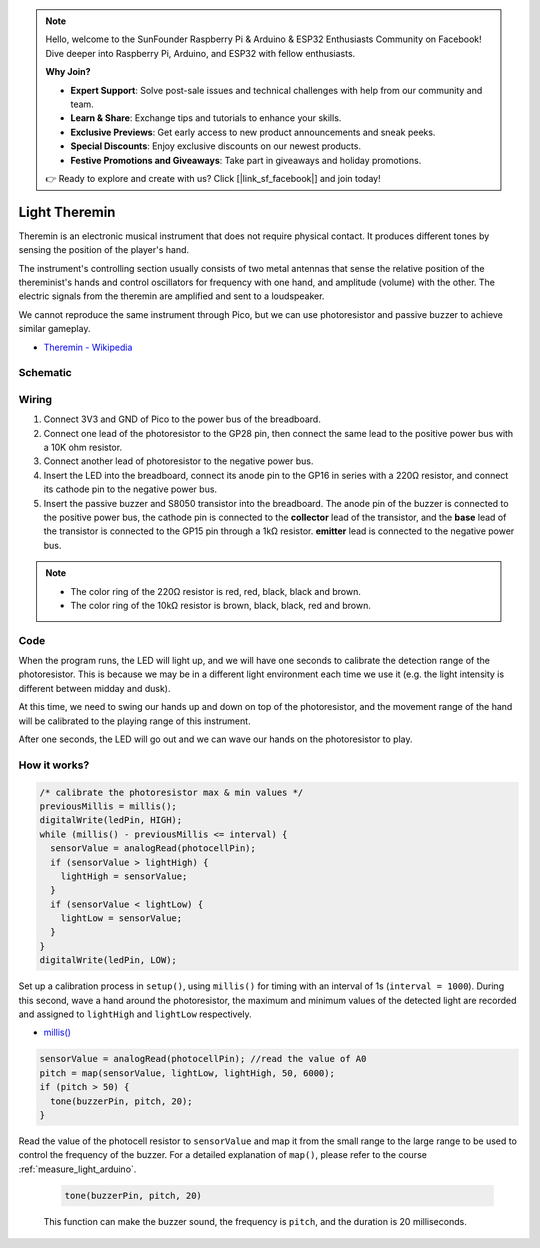 .. note::

    Hello, welcome to the SunFounder Raspberry Pi & Arduino & ESP32 Enthusiasts Community on Facebook! Dive deeper into Raspberry Pi, Arduino, and ESP32 with fellow enthusiasts.

    **Why Join?**

    - **Expert Support**: Solve post-sale issues and technical challenges with help from our community and team.
    - **Learn & Share**: Exchange tips and tutorials to enhance your skills.
    - **Exclusive Previews**: Get early access to new product announcements and sneak peeks.
    - **Special Discounts**: Enjoy exclusive discounts on our newest products.
    - **Festive Promotions and Giveaways**: Take part in giveaways and holiday promotions.

    👉 Ready to explore and create with us? Click [|link_sf_facebook|] and join today!

.. _light_theremin_arduino:

Light Theremin
================

Theremin is an electronic musical instrument that does not require physical contact. It produces different tones by sensing the position of the player's hand.

The instrument's controlling section usually consists of two metal antennas that sense the relative position of the thereminist's hands and control oscillators for frequency with one hand, and amplitude (volume) with the other. The electric signals from the theremin are amplified and sent to a loudspeaker.

We cannot reproduce the same instrument through Pico, but we can use photoresistor and passive buzzer to achieve similar gameplay.

* `Theremin - Wikipedia <https://en.wikipedia.org/wiki/Theremin>`_

Schematic
-----------

.. image:: img/14_light_theremin.png
  :width: 500

Wiring
--------------------

.. image:: img/wiring_light_theremin.png

#. Connect 3V3 and GND of Pico to the power bus of the breadboard.
#. Connect one lead of the photoresistor to the GP28 pin, then connect the same lead to the positive power bus with a 10K ohm resistor.
#. Connect another lead of photoresistor to the negative power bus.
#. Insert the LED into the breadboard, connect its anode pin to the GP16 in series with a 220Ω resistor, and connect its cathode pin to the negative power bus.
#. Insert the passive buzzer and S8050 transistor into the breadboard. The anode pin of the buzzer is connected to the positive power bus, the cathode pin is connected to the **collector** lead of the transistor, and the **base** lead of the transistor is connected to the GP15 pin through a 1kΩ resistor. **emitter** lead is connected to the negative power bus.

.. note::
    * The color ring of the 220Ω resistor is red, red, black, black and brown.
    * The color ring of the 10kΩ resistor is brown, black, black, red and brown.


Code
-------

.. raw:: html

    <iframe src=https://create.arduino.cc/editor/sunfounder01/d419e245-69da-43fb-9f95-d8f3c1292319/preview?embed style="height:510px;width:100%;margin:10px 0" frameborder=0></iframe>

When the program runs, the LED will light up, and we will have one seconds to calibrate the detection range of the photoresistor. This is because we may be in a different light environment each time we use it (e.g. the light intensity is different between midday and dusk).

At this time, we need to swing our hands up and down on top of the photoresistor, and the movement range of the hand will be calibrated to the playing range of this instrument.

After one seconds, the LED will go out and we can wave our hands on the photoresistor to play.

How it works?
----------------



.. code-block:: arduino
    
    /* calibrate the photoresistor max & min values */
    previousMillis = millis();
    digitalWrite(ledPin, HIGH);
    while (millis() - previousMillis <= interval) {
      sensorValue = analogRead(photocellPin);
      if (sensorValue > lightHigh) {
        lightHigh = sensorValue;
      }
      if (sensorValue < lightLow) {
        lightLow = sensorValue;
      }
    }
    digitalWrite(ledPin, LOW);

Set up a calibration process in ``setup()``, using ``millis()`` for timing with an interval of 1s (``interval = 1000``). During this second, wave a hand around the photoresistor, the maximum and minimum values ​​of the detected light are recorded and assigned to ``lightHigh`` and ``lightLow`` respectively.

* `millis() <https://www.arduino.cc/reference/en/language/functions/time/millis/>`_


.. code-block:: arduino

  sensorValue = analogRead(photocellPin); //read the value of A0
  pitch = map(sensorValue, lightLow, lightHigh, 50, 6000);
  if (pitch > 50) {
    tone(buzzerPin, pitch, 20);
  }

Read the value of the photocell resistor to ``sensorValue`` and map it from the small range to the large range to be used to control the frequency of the buzzer. For a detailed explanation of ``map()``, please refer to the course :ref:`measure_light_arduino`.

  .. code-block:: arduino

      tone(buzzerPin, pitch, 20)
    
  This function can make the buzzer sound, the frequency is ``pitch``, and the duration is 20 milliseconds.

